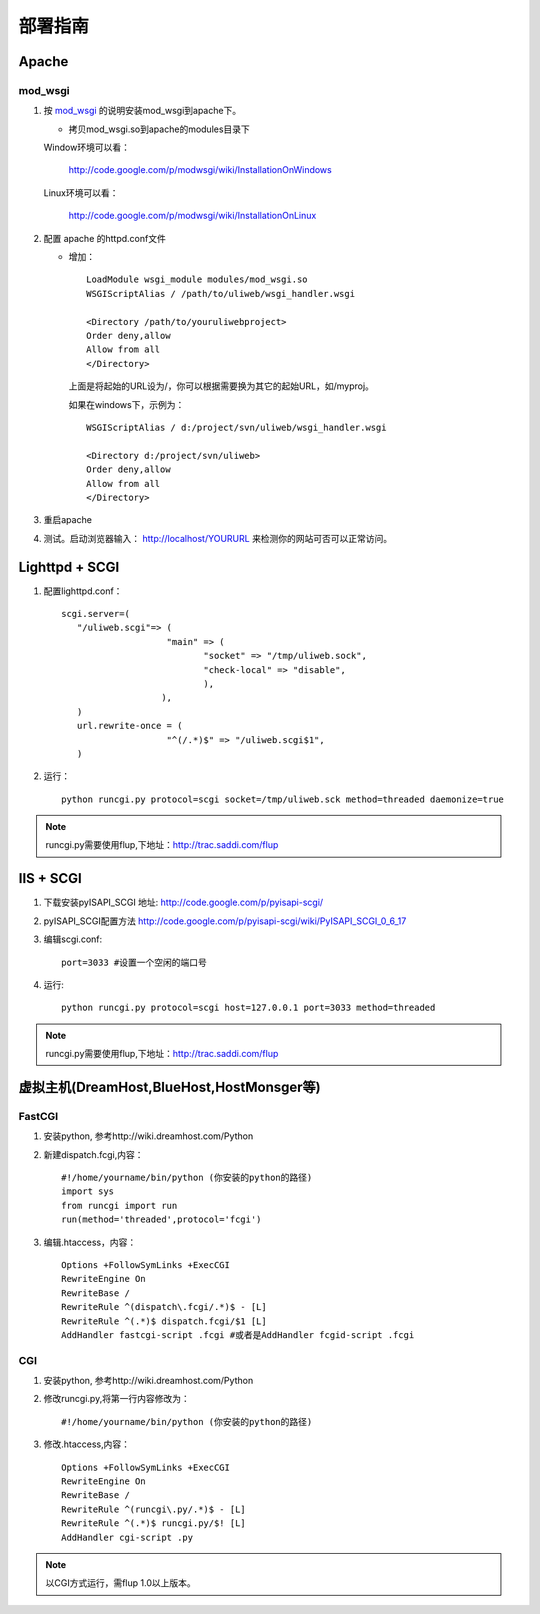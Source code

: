 =============
部署指南
=============

Apache
---------

mod_wsgi
~~~~~~~~~~~

#. 按 `mod_wsgi <http://code.google.com/p/modwsgi/>`_ 的说明安装mod_wsgi到apache下。

   * 拷贝mod_wsgi.so到apache的modules目录下

   Window环境可以看：

    http://code.google.com/p/modwsgi/wiki/InstallationOnWindows

   Linux环境可以看：

    http://code.google.com/p/modwsgi/wiki/InstallationOnLinux


#. 配置 apache 的httpd.conf文件

   * 增加：

     ::
    
        LoadModule wsgi_module modules/mod_wsgi.so
        WSGIScriptAlias / /path/to/uliweb/wsgi_handler.wsgi
        
        <Directory /path/to/youruliwebproject>
        Order deny,allow
        Allow from all
        </Directory>
        
     上面是将起始的URL设为/，你可以根据需要换为其它的起始URL，如/myproj。
    
     如果在windows下，示例为：
    
     ::
     
        WSGIScriptAlias / d:/project/svn/uliweb/wsgi_handler.wsgi
        
        <Directory d:/project/svn/uliweb>
        Order deny,allow
        Allow from all
        </Directory>

#. 重启apache
#. 测试。启动浏览器输入： http://localhost/YOURURL 来检测你的网站可否可以正常访问。 

Lighttpd + SCGI
-----------------
#. 配置lighttpd.conf：
   ::
     
     scgi.server=(
	"/uliweb.scgi"=> (
			 "main" => (
			 	"socket" => "/tmp/uliweb.sock",
				"check-local" => "disable",
				),
			),
	)
	url.rewrite-once = (
			 "^(/.*)$" => "/uliweb.scgi$1",
	)

#. 运行：
   ::
     
     python runcgi.py protocol=scgi socket=/tmp/uliweb.sck method=threaded daemonize=true

.. note::
	runcgi.py需要使用flup,下地址：http://trac.saddi.com/flup


IIS + SCGI
--------------

#. 下载安装pyISAPI_SCGI 地址: http://code.google.com/p/pyisapi-scgi/
#. pyISAPI_SCGI配置方法 http://code.google.com/p/pyisapi-scgi/wiki/PyISAPI_SCGI_0_6_17
#. 编辑scgi.conf:
   ::
     
     port=3033 #设置一个空闲的端口号


#. 运行:
   ::
     
     python runcgi.py protocol=scgi host=127.0.0.1 port=3033 method=threaded

.. note::
	runcgi.py需要使用flup,下地址：http://trac.saddi.com/flup


虚拟主机(DreamHost,BlueHost,HostMonsger等)
--------------------------------------------

FastCGI
~~~~~~~~~

#. 安装python, 参考http://wiki.dreamhost.com/Python
#. 新建dispatch.fcgi,内容：
   ::
   
     #!/home/yourname/bin/python (你安装的python的路径)
     import sys
     from runcgi import run
     run(method='threaded',protocol='fcgi')

#. 编辑.htaccess，内容：
   ::
   
     Options +FollowSymLinks +ExecCGI
     RewriteEngine On
     RewriteBase /
     RewriteRule ^(dispatch\.fcgi/.*)$ - [L]
     RewriteRule ^(.*)$ dispatch.fcgi/$1 [L]
     AddHandler fastcgi-script .fcgi #或者是AddHandler fcgid-script .fcgi

CGI
~~~~
#. 安装python, 参考http://wiki.dreamhost.com/Python
#. 修改runcgi.py,将第一行内容修改为：
   ::
     
     #!/home/yourname/bin/python (你安装的python的路径)


#. 修改.htaccess,内容：
   ::
     
     Options +FollowSymLinks +ExecCGI
     RewriteEngine On
     RewriteBase /
     RewriteRule ^(runcgi\.py/.*)$ - [L]
     RewriteRule ^(.*)$ runcgi.py/$! [L]
     AddHandler cgi-script .py
    
.. note::
	
	以CGI方式运行，需flup 1.0以上版本。